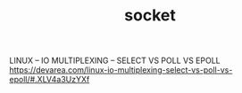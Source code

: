 #+TITLE: socket

LINUX – IO MULTIPLEXING – SELECT VS POLL VS EPOLL
https://devarea.com/linux-io-multiplexing-select-vs-poll-vs-epoll/#.XLV4a3UzYXf
